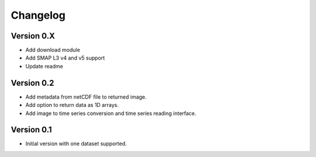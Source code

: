 =========
Changelog
=========

Version 0.X
===========

- Add download module
- Add SMAP L3 v4 and v5 support
- Update readme

Version 0.2
===========

- Add metadata from netCDF file to returned image.
- Add option to return data as 1D arrays.
- Add image to time series conversion and time series reading interface.

Version 0.1
===========

- Initial version with one dataset supported.